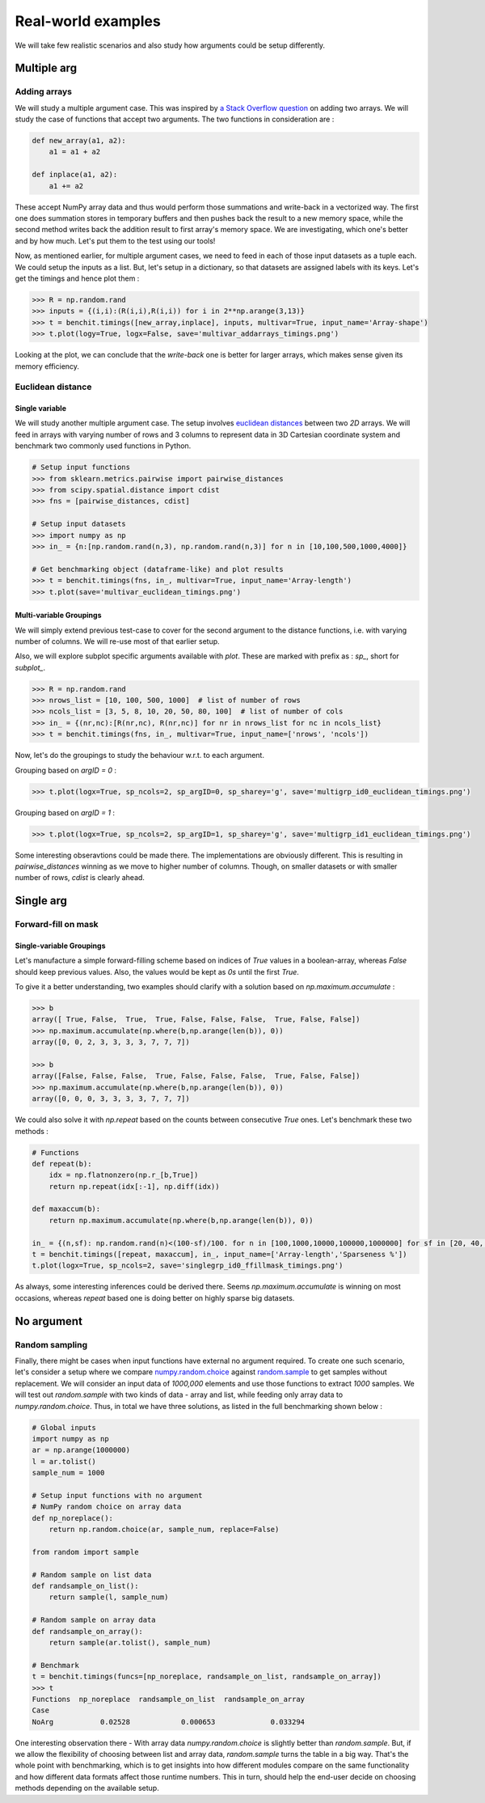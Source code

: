 Real-world examples
===================

We will take few realistic scenarios and also study how arguments could be setup differently.

Multiple arg
------------

Adding arrays
^^^^^^^^^^^^^

We will study a multiple argument case. This was inspired by `a Stack Overflow question <https://stackoverflow.com/questions/57024802/>`__ on adding two arrays. We will study the case of functions that accept two arguments. The two functions in consideration are :

.. code-block:: python

    def new_array(a1, a2):
        a1 = a1 + a2

    def inplace(a1, a2):
        a1 += a2

These accept NumPy array data and thus would perform those summations and write-back in a vectorized way. The first one does summation stores in temporary buffers and then pushes back the result to a new memory space, while the second method writes back the addition result to first array's memory space. We are investigating, which one's better and by how much. Let's put them to the test using our tools!

Now, as mentioned earlier, for multiple argument cases, we need to feed in each of those input datasets as a tuple each. We could setup the inputs as a list. But, let's setup in a dictionary, so that datasets are assigned labels with its keys. Let's get the timings and hence plot them :

.. code-block:: python

    >>> R = np.random.rand
    >>> inputs = {(i,i):(R(i,i),R(i,i)) for i in 2**np.arange(3,13)}
    >>> t = benchit.timings([new_array,inplace], inputs, multivar=True, input_name='Array-shape')
    >>> t.plot(logy=True, logx=False, save='multivar_addarrays_timings.png')

|multivar_addarrays_timings|

Looking at the plot, we can conclude that the `write-back` one is better for larger arrays, which makes sense given its memory efficiency.

Euclidean distance
^^^^^^^^^^^^^^^^^^

Single variable
"""""""""""""""

We will study another multiple argument case. The setup involves `euclidean distances <https://en.wikipedia.org/wiki/Euclidean_distance>`__ between two `2D` arrays. We will feed in arrays with varying number of rows and 3 columns to represent data in 3D Cartesian coordinate system and benchmark two commonly used functions in Python.

.. code-block:: python

    # Setup input functions
    >>> from sklearn.metrics.pairwise import pairwise_distances
    >>> from scipy.spatial.distance import cdist
    >>> fns = [pairwise_distances, cdist]
    
    # Setup input datasets
    >>> import numpy as np
    >>> in_ = {n:[np.random.rand(n,3), np.random.rand(n,3)] for n in [10,100,500,1000,4000]}
    
    # Get benchmarking object (dataframe-like) and plot results
    >>> t = benchit.timings(fns, in_, multivar=True, input_name='Array-length')
    >>> t.plot(save='multivar_euclidean_timings.png')
    
|multivar_euclidean_timings|

Multi-variable Groupings
""""""""""""""""""""""""

We will simply extend previous test-case to cover for the second argument to the distance functions, i.e. with varying number of columns. We will re-use most of that earlier setup.

Also, we will explore subplot specific arguments available with `plot`. These are marked with prefix as : `sp_`, short for `subplot_`.

.. code-block:: python

    >>> R = np.random.rand
    >>> nrows_list = [10, 100, 500, 1000]  # list of number of rows
    >>> ncols_list = [3, 5, 8, 10, 20, 50, 80, 100]  # list of number of cols
    >>> in_ = {(nr,nc):[R(nr,nc), R(nr,nc)] for nr in nrows_list for nc in ncols_list}
    >>> t = benchit.timings(fns, in_, multivar=True, input_name=['nrows', 'ncols'])

Now, let's do the groupings to study the behaviour w.r.t. to each argument.

Grouping based on `argID = 0` :

.. code-block:: python

    >>> t.plot(logx=True, sp_ncols=2, sp_argID=0, sp_sharey='g', save='multigrp_id0_euclidean_timings.png')

|multivar_euclidean_timings_grp0|

Grouping based on `argID = 1` :

.. code-block:: python

    >>> t.plot(logx=True, sp_ncols=2, sp_argID=1, sp_sharey='g', save='multigrp_id1_euclidean_timings.png') 

|multivar_euclidean_timings_grp1|

Some interesting obseravtions could be made there. The implementations are obviously different. This is resulting in `pairwise_distances` winning as we move to higher number of columns. Though, on smaller datasets or with smaller number of rows, `cdist` is clearly ahead.


Single arg
----------

Forward-fill on mask
^^^^^^^^^^^^^^^^^^^^

Single-variable Groupings
"""""""""""""""""""""""""

Let's manufacture a simple forward-filling scheme based on indices of `True` values in a boolean-array, whereas `False` should keep previous values. Also, the values would be kept as `0s` until the first `True`.

To give it a better understanding, two examples should clarify with a solution based on `np.maximum.accumulate` :

.. code-block:: python

    >>> b
    array([ True, False,  True,  True, False, False, False,  True, False, False])
    >>> np.maximum.accumulate(np.where(b,np.arange(len(b)), 0))
    array([0, 0, 2, 3, 3, 3, 3, 7, 7, 7])

    >>> b
    array([False, False, False,  True, False, False, False,  True, False, False])
    >>> np.maximum.accumulate(np.where(b,np.arange(len(b)), 0))
    array([0, 0, 0, 3, 3, 3, 3, 7, 7, 7])


We could also solve it with `np.repeat` based on the counts between consecutive `True` ones. Let's benchmark these two methods :

.. code-block:: python

    # Functions
    def repeat(b):
        idx = np.flatnonzero(np.r_[b,True])
        return np.repeat(idx[:-1], np.diff(idx))
    
    def maxaccum(b):
        return np.maximum.accumulate(np.where(b,np.arange(len(b)), 0))
        
    in_ = {(n,sf): np.random.rand(n)<(100-sf)/100. for n in [100,1000,10000,100000,1000000] for sf in [20, 40, 60, 80, 90, 95]}
    t = benchit.timings([repeat, maxaccum], in_, input_name=['Array-length','Sparseness %'])
    t.plot(logx=True, sp_ncols=2, save='singlegrp_id0_ffillmask_timings.png')
    
|singlevar_ffillmask_timings_grp0|

As always, some interesting inferences could be derived there. Seems `np.maximum.accumulate` is winning on most occasions, whereas `repeat` based one is doing better on highly sparse big datasets.

No argument
-----------

Random sampling
^^^^^^^^^^^^^^^

Finally, there might be cases when input functions have external no argument required. To create one such scenario, let's consider a setup where we compare `numpy.random.choice <https://numpy.org/doc/stable/reference/random/generated/numpy.random.choice.html>`__ against `random.sample <https://docs.python.org/3/library/random.html#random.sample>`__ to get samples without replacement. We will consider an input data of `1000,000` elements and use those functions to extract `1000` samples. We will test out `random.sample` with two kinds of data - array and list, while feeding only array data to `numpy.random.choice`. Thus, in total we have three solutions, as listed in the full benchmarking shown below :

.. code-block:: python

    # Global inputs
    import numpy as np
    ar = np.arange(1000000)
    l = ar.tolist()
    sample_num = 1000
    
    # Setup input functions with no argument
    # NumPy random choice on array data
    def np_noreplace():
        return np.random.choice(ar, sample_num, replace=False)
    
    from random import sample
    
    # Random sample on list data
    def randsample_on_list():
        return sample(l, sample_num)
    
    # Random sample on array data
    def randsample_on_array():
        return sample(ar.tolist(), sample_num)
    
    # Benchmark
    t = benchit.timings(funcs=[np_noreplace, randsample_on_list, randsample_on_array])
    >>> t                                                                                                                                                                                                              
    Functions  np_noreplace  randsample_on_list  randsample_on_array
    Case                                                            
    NoArg           0.02528            0.000653             0.033294


One interesting observation there - With array data `numpy.random.choice` is slightly better than `random.sample`. But, if we allow the flexibility of choosing between list and array data, `random.sample` turns the table in a big way. That's the whole point with benchmarking, which is to get insights into how different modules compare on the same functionality and how different data formats affect those runtime numbers. This in turn, should help the end-user decide on choosing methods depending on the available setup.


.. |multivar_addarrays_timings| image:: multivar_addarrays_timings.png
.. |multivar_euclidean_timings| image:: multivar_euclidean_timings.png
.. |multivar_euclidean_timings_grp0| image:: multigrp_id0_euclidean_timings.png
.. |multivar_euclidean_timings_grp1| image:: multigrp_id1_euclidean_timings.png
.. |singlevar_ffillmask_timings_grp0| image:: singlegrp_id0_ffillmask_timings.png
